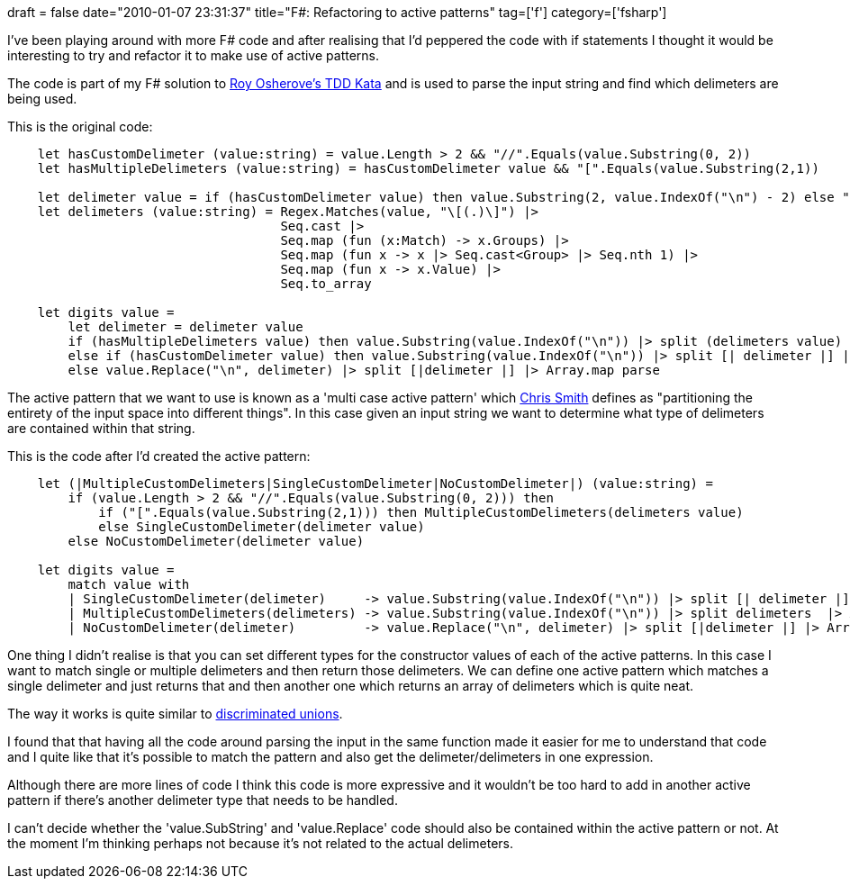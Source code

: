 +++
draft = false
date="2010-01-07 23:31:37"
title="F#: Refactoring to active patterns"
tag=['f']
category=['fsharp']
+++

I've been playing around with more F# code and after realising that I'd peppered the code with if statements I thought it would be interesting to try and refactor it to make use of active patterns.

The code is part of my F# solution to http://osherove.com/tdd-kata-1/[Roy Osherove's TDD Kata] and is used to parse the input string and find which delimeters are being used.

This is the original code:

[source,ocaml]
----

    let hasCustomDelimeter (value:string) = value.Length > 2 && "//".Equals(value.Substring(0, 2))
    let hasMultipleDelimeters (value:string) = hasCustomDelimeter value && "[".Equals(value.Substring(2,1))

    let delimeter value = if (hasCustomDelimeter value) then value.Substring(2, value.IndexOf("\n") - 2) else ","
    let delimeters (value:string) = Regex.Matches(value, "\[(.)\]") |>
                                    Seq.cast |>
                                    Seq.map (fun (x:Match) -> x.Groups) |>
                                    Seq.map (fun x -> x |> Seq.cast<Group> |> Seq.nth 1) |>
                                    Seq.map (fun x -> x.Value) |>
                                    Seq.to_array

    let digits value =
        let delimeter = delimeter value
        if (hasMultipleDelimeters value) then value.Substring(value.IndexOf("\n")) |> split (delimeters value) |> Array.map parse
        else if (hasCustomDelimeter value) then value.Substring(value.IndexOf("\n")) |> split [| delimeter |] |> Array.map parse
        else value.Replace("\n", delimeter) |> split [|delimeter |] |> Array.map parse
----

The active pattern that we want to use is known as a 'multi case active pattern' which http://blogs.msdn.com/chrsmith/archive/2008/02/21/Introduction-to-F_2300_-Active-Patterns.aspx[Chris Smith] defines as "partitioning the entirety of the input space into different things". In this case given an input string we want to determine what type of delimeters are contained within that string.

This is the code after I'd created the active pattern:

[source,ocaml]
----

    let (|MultipleCustomDelimeters|SingleCustomDelimeter|NoCustomDelimeter|) (value:string) =
        if (value.Length > 2 && "//".Equals(value.Substring(0, 2))) then
            if ("[".Equals(value.Substring(2,1))) then MultipleCustomDelimeters(delimeters value)
            else SingleCustomDelimeter(delimeter value)
        else NoCustomDelimeter(delimeter value)

    let digits value =
        match value with
        | SingleCustomDelimeter(delimeter)     -> value.Substring(value.IndexOf("\n")) |> split [| delimeter |] |> Array.map parse
        | MultipleCustomDelimeters(delimeters) -> value.Substring(value.IndexOf("\n")) |> split delimeters  |> Array.map parse
        | NoCustomDelimeter(delimeter)         -> value.Replace("\n", delimeter) |> split [|delimeter |] |> Array.map parse
----

One thing I didn't realise is that you can set different types for the constructor values of each of the active patterns. In this case I want to match single or multiple delimeters and then return those delimeters. We can define one active pattern which matches a single delimeter and just returns that and then another one which returns an array of delimeters which is quite neat.

The way it works is quite similar to http://tomasp.net/articles/fsharp-ii-functional.aspx[discriminated unions].

I found that that having all the code around parsing the input in the same function made it easier for me to understand that code and I quite like that it's possible to match the pattern and also get the delimeter/delimeters in one expression.

Although there are more lines of code I think this code is more expressive and it wouldn't be too hard to add in another active pattern if there's another delimeter type that needs to be handled.

I can't decide whether the 'value.SubString' and 'value.Replace' code should also be contained within the active pattern or not. At the moment I'm thinking perhaps not because it's not related to the actual delimeters.
